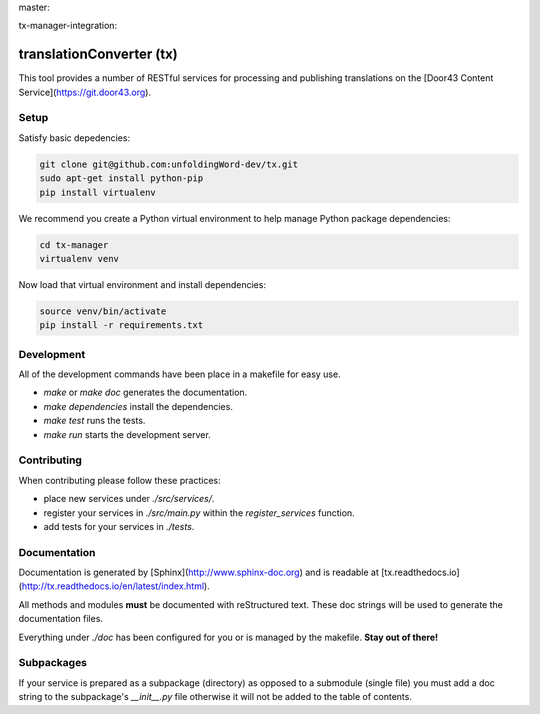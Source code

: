 master:

.. image:: https://travis-ci.org/unfoldingWord-dev/tx.svg?branch=master
    :alt: Build Status
    :target: https://travis-ci.org/unfoldingWord-dev/tx?branch=master

.. image:: https://coveralls.io/repos/github/unfoldingWord-dev/tx/badge.svg?branch=master
    :alt: Coveralls
    :target: https://coveralls.io/github/unfoldingWord-dev/tx?branch=master

tx-manager-integration:

.. image:: https://travis-ci.org/unfoldingWord-dev/tx.svg?branch=tx-manager-integration
    :alt: Build Status
    :target: https://travis-ci.org/unfoldingWord-dev/tx?branch=tx-manager-integration

.. image:: https://coveralls.io/repos/github/unfoldingWord-dev/tx/badge.svg?branch=tx-manager-integration
    :alt: Coveralls
    :target: https://coveralls.io/github/unfoldingWord-dev/tx?branch=tx-manager-integration


translationConverter (tx)
=========================

This tool provides a number of RESTful services for
processing and publishing translations on the [Door43 Content Service](https://git.door43.org).

Setup
-----

Satisfy basic depedencies:

.. code-block:: bash

    git clone git@github.com:unfoldingWord-dev/tx.git
    sudo apt-get install python-pip
    pip install virtualenv

We recommend you create a Python virtual environment to help manage Python package dependencies:

.. code-block:: bash

    cd tx-manager
    virtualenv venv

Now load that virtual environment and install dependencies:

.. code-block:: bash

    source venv/bin/activate
    pip install -r requirements.txt

Development
-----------

All of the development commands have been place in a makefile for easy use.

* `make` or `make doc` generates the documentation.
* `make dependencies` install the dependencies.
* `make test` runs the tests.
* `make run` starts the development server.

Contributing
------------

When contributing please follow these practices:

* place new services under `./src/services/`.
* register your services in `./src/main.py` within the `register_services` function.
* add tests for your services in `./tests`.

Documentation
-------------

Documentation is generated by [Sphinx](http://www.sphinx-doc.org) and is readable at [tx.readthedocs.io](http://tx.readthedocs.io/en/latest/index.html).

All methods and modules **must** be documented with reStructured text.
These doc strings will be used to generate the documentation files.

Everything under `./doc` has been configured for you or is managed by the makefile.
**Stay out of there!**

Subpackages
-----------

If your service is prepared as a subpackage (directory) as opposed to a submodule (single file)
you must add a doc string to the subpackage's `__init__.py` file otherwise it will not
be added to the table of contents.
